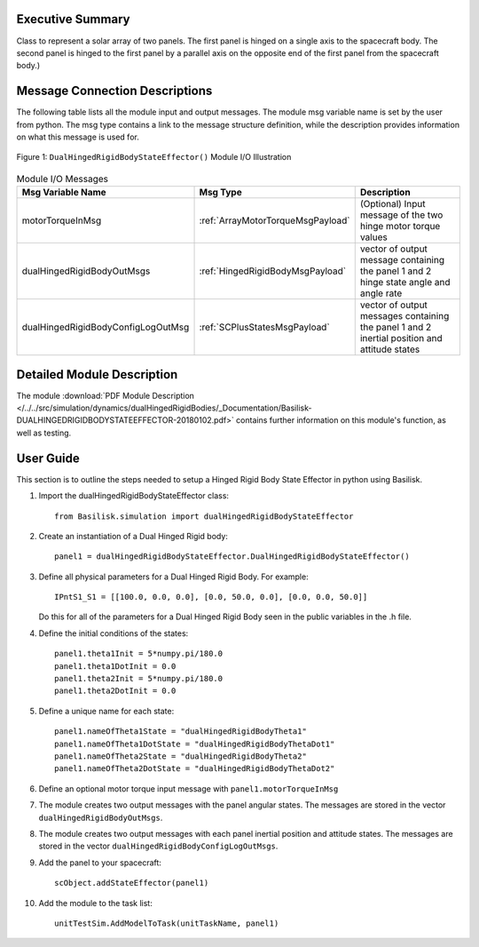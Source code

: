 
Executive Summary
-----------------

Class to represent a solar array of two panels. The first panel is hinged on a single axis to the spacecraft body. The second panel is hinged to the first panel by a parallel axis on the opposite end of the first panel from the spacecraft body.)


Message Connection Descriptions
-------------------------------
The following table lists all the module input and output messages.  The module msg variable name is set by the
user from python.  The msg type contains a link to the message structure definition, while the description
provides information on what this message is used for.

.. _ModuleIO_DualHingedRigidBodyStateEffector:
.. figure:: /../../src/simulation/dynamics/dualHingedRigidBodies/_Documentation/Images/moduleIODualHingedRigidBodyStateEffector.svg
    :align: center

    Figure 1: ``DualHingedRigidBodyStateEffector()`` Module I/O Illustration

.. list-table:: Module I/O Messages
    :widths: 25 25 50
    :header-rows: 1

    * - Msg Variable Name
      - Msg Type
      - Description
    * - motorTorqueInMsg
      - :ref:`ArrayMotorTorqueMsgPayload`
      - (Optional) Input message of the two hinge motor torque values
    * - dualHingedRigidBodyOutMsgs
      - :ref:`HingedRigidBodyMsgPayload`
      - vector of output message containing the panel 1 and 2 hinge state angle and angle rate
    * - dualHingedRigidBodyConfigLogOutMsg
      - :ref:`SCPlusStatesMsgPayload`
      - vector of output messages containing the panel 1 and 2 inertial position and attitude states


Detailed Module Description
---------------------------

The module :download:`PDF Module Description </../../src/simulation/dynamics/dualHingedRigidBodies/_Documentation/Basilisk-DUALHINGEDRIGIDBODYSTATEEFFECTOR-20180102.pdf>` contains further information on this module's function, as well as testing.


User Guide
----------
This section is to outline the steps needed to setup a Hinged Rigid Body State Effector in python using Basilisk.

#. Import the dualHingedRigidBodyStateEffector class::

    from Basilisk.simulation import dualHingedRigidBodyStateEffector

#. Create an instantiation of a Dual Hinged Rigid body::

    panel1 = dualHingedRigidBodyStateEffector.DualHingedRigidBodyStateEffector()

#. Define all physical parameters for a Dual Hinged Rigid Body. For example::

    IPntS1_S1 = [[100.0, 0.0, 0.0], [0.0, 50.0, 0.0], [0.0, 0.0, 50.0]]

   Do this for all of the parameters for a Dual Hinged Rigid Body seen in the public variables in the .h file.

#. Define the initial conditions of the states::

    panel1.theta1Init = 5*numpy.pi/180.0
    panel1.theta1DotInit = 0.0
    panel1.theta2Init = 5*numpy.pi/180.0
    panel1.theta2DotInit = 0.0

#. Define a unique name for each state::

    panel1.nameOfTheta1State = "dualHingedRigidBodyTheta1"
    panel1.nameOfTheta1DotState = "dualHingedRigidBodyThetaDot1"
    panel1.nameOfTheta2State = "dualHingedRigidBodyTheta2"
    panel1.nameOfTheta2DotState = "dualHingedRigidBodyThetaDot2"

#. Define an optional motor torque input message with ``panel1.motorTorqueInMsg``

#. The module creates two output messages with the panel angular states.
   The messages are stored in the vector ``dualHingedRigidBodyOutMsgs``.

#. The module creates two output messages with each panel inertial position and attitude states.
   The messages are stored in the vector ``dualHingedRigidBodyConfigLogOutMsgs``.

#. Add the panel to your spacecraft::

    scObject.addStateEffector(panel1)

#. Add the module to the task list::

    unitTestSim.AddModelToTask(unitTaskName, panel1)


